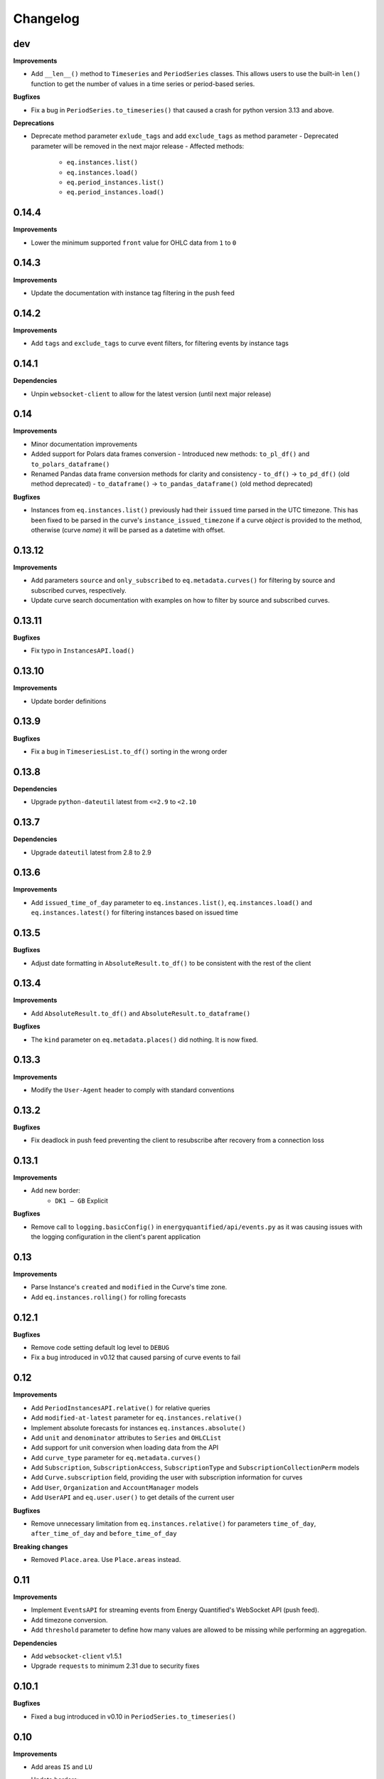 Changelog
=========

dev
---

**Improvements**

- Add ``__len__()`` method to ``Timeseries`` and ``PeriodSeries`` classes. This
  allows users to use the built-in ``len()`` function to get the number of
  values in a time series or period-based series.

**Bugfixes**

- Fix a bug in ``PeriodSeries.to_timeseries()`` that caused a crash for python
  version 3.13 and above.

**Deprecations**

- Deprecate method parameter ``exlude_tags`` and add ``exclude_tags`` as method parameter
  - Deprecated parameter will be removed in the next major release
  - Affected methods:
    - ``eq.instances.list()``
    - ``eq.instances.load()``
    - ``eq.period_instances.list()``
    - ``eq.period_instances.load()``


0.14.4
------

**Improvements**

- Lower the minimum supported ``front`` value for OHLC data from ``1`` to ``0``


0.14.3
------

**Improvements**

- Update the documentation with instance tag filtering in the push feed


0.14.2
------

**Improvements**

- Add ``tags`` and ``exclude_tags`` to curve event filters, for filtering
  events by instance tags


0.14.1
------

**Dependencies**

- Unpin ``websocket-client`` to allow for the latest version
  (until next major release)


0.14
----

**Improvements**

- Minor documentation improvements
- Added support for Polars data frames conversion
  - Introduced new methods: ``to_pl_df()`` and ``to_polars_dataframe()``
- Renamed Pandas data frame conversion methods for clarity and consistency
  - ``to_df()`` → ``to_pd_df()`` (old method deprecated)
  - ``to_dataframe()`` → ``to_pandas_dataframe()`` (old method deprecated)

**Bugfixes**

- Instances from ``eq.instances.list()`` previously had their ``issued`` time
  parsed in the UTC timezone. This has been fixed to be parsed in the curve's
  ``instance_issued_timezone`` if a curve *object* is provided to the method,
  otherwise (curve *name*) it will be parsed as a datetime with offset.


0.13.12
-------

**Improvements**

- Add parameters ``source`` and ``only_subscribed`` to ``eq.metadata.curves()``
  for filtering by source and subscribed curves, respectively.
- Update curve search documentation with examples on how to filter by source
  and subscribed curves.


0.13.11
-------

**Bugfixes**

- Fix typo in ``InstancesAPI.load()``


0.13.10
-------

**Improvements**

- Update border definitions


0.13.9
------

**Bugfixes**

- Fix a bug in ``TimeseriesList.to_df()`` sorting in the wrong order


0.13.8
------

**Dependencies**

- Upgrade ``python-dateutil`` latest from ``<=2.9`` to ``<2.10``


0.13.7
------

**Dependencies**

- Upgrade ``dateutil`` latest from 2.8 to 2.9


0.13.6
------

**Improvements**

- Add ``issued_time_of_day`` parameter to ``eq.instances.list()``,
  ``eq.instances.load()`` and ``eq.instances.latest()`` for filtering instances
  based on issued time


0.13.5
------

**Bugfixes**

- Adjust date formatting in ``AbsoluteResult.to_df()`` to be consistent with
  the rest of the client


0.13.4
------

**Improvements**

- Add ``AbsoluteResult.to_df()`` and ``AbsoluteResult.to_dataframe()``

**Bugfixes**

- The ``kind`` parameter on ``eq.metadata.places()`` did nothing. It is now fixed.


0.13.3
------

**Improvements**

- Modify the ``User-Agent`` header to comply with standard conventions


0.13.2
------

**Bugfixes**

- Fix deadlock in push feed preventing the client to resubscribe after recovery
  from a connection loss


0.13.1
------

**Improvements**

- Add new border:
   - ``DK1 – GB`` Explicit

**Bugfixes**

- Remove call to ``logging.basicConfig()`` in ``energyquantified/api/events.py``
  as it was causing issues with the logging configuration in the client's
  parent application


0.13
----

**Improvements**

- Parse Instance's ``created`` and ``modified`` in the Curve's time zone.
- Add ``eq.instances.rolling()`` for rolling forecasts


0.12.1
------

**Bugfixes**

- Remove code setting default log level to ``DEBUG``
- Fix a bug introduced in v0.12 that caused parsing of curve events to fail


0.12
----

**Improvements**

- Add ``PeriodInstancesAPI.relative()`` for relative queries
- Add ``modified-at-latest`` parameter for ``eq.instances.relative()``
- Implement absolute forecasts for instances ``eq.instances.absolute()``
- Add ``unit`` and ``denominator`` attributes to ``Series`` and ``OHLCList``
- Add support for unit conversion when loading data from the API
- Add ``curve_type`` parameter for ``eq.metadata.curves()``
- Add ``Subscription``, ``SubscriptionAccess``, ``SubscriptionType`` and
  ``SubscriptionCollectionPerm`` models
- Add ``Curve.subscription`` field, providing the user with subscription
  information for curves
- Add ``User``, ``Organization`` and ``AccountManager`` models
- Add ``UserAPI`` and ``eq.user.user()`` to get details of the current user

**Bugfixes**

- Remove unnecessary limitation from ``eq.instances.relative()`` for parameters
  ``time_of_day``, ``after_time_of_day`` and ``before_time_of_day``

**Breaking changes**

- Removed ``Place.area``. Use ``Place.areas`` instead.


0.11
----

**Improvements**

- Implement ``EventsAPI`` for streaming events from Energy Quantified's
  WebSocket API (push feed).
- Add timezone conversion.
- Add ``threshold`` parameter to define how many values are allowed to be
  missing while performing an aggregation.

**Dependencies**

- Add ``websocket-client`` v1.5.1
- Upgrade ``requests`` to minimum 2.31 due to security fixes


0.10.1
------

**Bugfixes**

- Fixed a bug introduced in v0.10 in ``PeriodSeries.to_timeseries()``


0.10
----

**Improvements**

- Add areas ``IS`` and ``LU``
- Update borders:
    - Set ``SI – HU`` and ``SI – HU`` as Flow-based
- Increase rate limits.
- Increase default request timeout.
- Add option to include ``proxies`` in ``EnergyQuantified`` and ``RealtoConnection``.
- Add support for using periods installed capacity instead of values when
  converting a ``PeriodSeries`` to a ``Timeseries`` or a ``DataFrame``.


**Bugfixes**

- Fixed an error where SRMC responses failed to parse empty lists in the response


0.9.1
-----

**Improvements**

- Improve ``Border.__hash__``, ``Border.__eq__`` and ``Border.__ne__`` methods
- Add new areas:
   - ``MA`` Morocco
   - ``LY`` Libya
   - ``DZ`` Algeria
- Add new border:
   - ``SI – HU`` Flow-based
- Borders that no longer has commercial capacity:
   - ``LV – RU``
   - ``FI – RU``
   - ``LT – RU_KGD``
- Borders that have changed to flow-based:
   - ``AT – SI``
   - ``HR – HU``
   - ``CZ – DE``
   - ``CZ – PL``
   - ``HU – SK``
   - ``PL – SK``
   - ``PL – DE``
   - ``CZ – SK``
   - ``HU – RO``
- Border updated to flowed-based and explicit:
   - ``SI – HR``


0.9
---

**Bugfixes**

- When invoking ``timeseries.to_dataframe(single_level_header=True)`` the
  resulting column index was still a ``MultiIndex`` but with a single level.
  Now the resulting column index is a normal ``Index`` type.


0.8.1
-----

**Dependencies**

- ``requests``: Use the latest v2.x available, as requests is very stable library.
- ``python-dateutil``: Use the latest v2.8.x available.


0.8
---

**Improvements**

- Add ``eq.metadata.curve()`` which returns a Curve object for the corresponding
  curve name.
- Add a section in the metadata documentation on the ``eq.metadata.curve()`` method.
- Add ``eq.metadata.curves()`` and ``eq.metadata.curve()`` to reference page in
  the documentation.
- Add ``Area.short_tag`` which is a shorter tag than ``Area.tag``. It is typically
  used for TSO areas. Example: The area with tag ``DE-Amprion`` has the short
  tag ``Amprion``.
- Changes in capacity allocation for these borders:
   - AT-CZ Implicit only
   - AT-HU Implicit only
   - NO2-GB Implicit
- Add borders:
   - RS-XK Explicit
   - TR-GE Explicit


0.7.1
-----

More gas data preparations.

**Improvements**

- Add ``Place.areas`` (list of areas), as some places (i.e. gas interconnectors)
  are places on borders and should be listed for both areas.
- Add three new place types: ``PlaceType.GAS_STORAGE``,
  ``PlaceType.GAS_LNG_TERMINAL`` and ``PlaceType.GAS_INTERCONNECTOR``
- Add ``Curve.commodity`` (str) which is either ``Power``, ``Gas``, ``Coal``,
  ``Oil``, ``Carbon`` or ``None`` at this time.
- Add a ``commodity`` filter for ``eq.metadata.curves()``.

**Deprecations**

- Add ``Place.area`` is deprecated and will eventually be replaced by
  ``Place.areas``. It will be removed in a future release.


0.7
---

Implementing Acer's non-standard Gas Day timezone.

**Improvements**

- Define new timezone in ``pytz`` called ``Europe/Gas_Day``. It follows
  Acer's Gas Day, which is from 06:00 – 06:00 in CET/CEST. This timezone is
  used for the natural gas market in the European Union. Import it with
  ``from energyquantified.time import GAS_DAY``, or look it up in ``pytz``
  like so: ``pytz.timezone("Europe/Gas_Day")``.

**Bugfixes**

- When invoking ``timeseries.to_dataframe(name="foo", single_level_header=True)``,
  the resulting column header in pandas' DataFrame no longer includes the
  instance identifier. However, the ensemble/scenario name is still appended
  at the end.


0.6.3
-----

**Improvements**

- Increase rate limits.

**Bugfixes**

- Set ``has_instances = True`` in ``CurveType.INSTANCE_PERIOD`` (was ``False``).


0.6.2
-----

**Improvements**

- Add new area Kosovo (``Area.XK``) with these borders:
   - XK–AL Explicit
   - XK–ME Explicit
   - XK–MK Explicit
- Add new border:
   - NO2–GB Explicit
- Changes in capacity allocation for these borders:
   - IT-Sud–GR Implict and Explicit
   - BG–GR Implict and Explicit
   - PL–DE Implict and Explicit
   - PL–SK Implict and Explicit
   - PL–CZ Implict and Explicit
   - DE–CZ Implict and Explicit
   - AT–CZ Implict
   - AT–HU Implict
   - GB–FR Explicit
   - GB–BE Explicit
   - GB–NL Explicit
- Remove border:
   - RS–AL


0.6.1
-----

**Improvements**

- Add ``ContractPeriod.WEEKEND`` for OHLC data.

**Bugfixes**

- Fix crashes in ``Border.__str__`` and ``Border.__repr__`` due to missing
  implementations of ``__lt__`` and ``__gt__`` in class ``Allocation``
  (thanks to stanton119).


0.6
---

A release with lots of small improvements.

**Improvements**

- Add borders and parent-child relationships for the Italian price zone
  Calabria. The price zone has been in the client for a while, but haven't
  placed in the exchange neighbour list for the other price zones in Italy
  until now.
- Add the new parameter ``single_level_header`` to all ``to_dataframe()``
  methods. By default, the ``to_dataframe()``-method will create
  ``pandas.DataFrame`` objects with three column headers. When
  ``single_level_header=True``, the client will merge all three levels into
  one header. The parameter defaults to ``False`` (to not break the old
  behaviour).
- Remove the parameter ``hhv_to_lhv`` for all SRMC API operations.
- Add a new class ``RealtoConnection``. This class is a drop-in replacement
  for the ``EnergyQuantified``-class. It lets Realto users connect to
  the Energy Quantified's API on Realto's marketplace.
- Update the documentation on how to authenticate for Realto users.
- Add a quickstart chapter for Realto users.
- Add a section in the pandas documentation on the effects of setting the
  ``single_level_header`` parameter to ``True`` in ``to_dataframe()``.
- Add documentation on the ``fill`` parameter in
  ``eq.ohlc.load_delivery_as_timeseries()`` and
  ``eq.ohlc.load_front_as_timeseries()``.
- Other minor improvements in the documentation.

**Breaking change**

- Remove the HHV-to-LHV option for gas in the SRMC API.

**Bugfixes**

- Slashes (/) weren't escaped in curve names in the URL. While this didn't
  cause issues for Energy Quantified's API, it caused an issue while
  integrating the client with Realto's marketplace.

**Dependencies**

- Upgrade ``requests`` to v2.25.1.


0.5
---

Introducing support for short-run marginal cost (SRMC) calculations from
OHLC data.

**Improvements**

- Add ``OhlcAPI#latest_as_periods()`` method for generating a "forward curve"
  from all closing prices in a market.
- Add ``fill`` parameter to ``OhlcAPI#load_front_as_timeseries()`` and
  ``OhlcAPI#load_front_as_timeseries()``.
- Add ``SRMC`` and ``SRMCOptions`` data classes.
- Implement the SRMC API: ``load_front()``, ``load_delivery()``,
  ``load_front_as_timeseries()``, ``load_delivery_as_timeseries()``,
  ``latest()``, and ``latest_as_periods()``.
- Add section in the OHLC documentation on how to load "forward curves".
- Add new chapter on SRMC in the documentation.

**Bugfixes**

- Fix a crash in the ``Contract`` JSON parser that occured only for SRMC
  operations.

**Dependencies**

- Upgrade ``requests`` to v2.25.0.


0.4.2
-----

**Improvements**

- Update border configurations (such as the AELGrO cable between Belgium
  and Germany, for instance).

**Bugfixes**

- Add missing area (SEM).


0.4.1
-----

**Bugfixes**

- Fix a crash in ``TimeseriesList#to_dataframe()``.


0.4
---

Improve pandas integration with more utility methods.

**Improvements**

- ``Page`` objects are now immutable (for curve and place search responses).
- Add ``Series.set_name()`` to let users set a custom name for time series'
  and period-based series'.
- Add ``TimeseriesList`` with a ``to_dataframe()`` method for converting a list
  of time series to a pandas data frame. It subclasses Python's built-in list
  and overrides its methods with extra validations.
- Add ``PeriodseriesList``. Similar to ``TimeseriesList``, it subclasses
  Python's list. It has two methods: (1) ``to_timeseries()`` which converts
  this list to a ``TimeseriesList``, and (2) ``to_dataframe(frequency)`` which
  converts this list to a data frame.
- Add ``Periodseries#to_dataframe(frequency)``. Previously, you would have to
  first convert the period-based series to a time series and then call
  ``to_dataframe``.
- Update headers in pandas data frames.
- Add ``OHLCList#to_dataframe()`` for converting OHLC data to a data frame.
- Update documentation where applicable with a short description on how to
  convert time series, period-based series and OHLC data to data frames.
- Add own chapter on how to convert data to ``pandas.DataFrame``.
- Add own chapter on packages and where to find the different classes and
  enumerators.

**Breaking change**

With better pandas integration, we changed column headers for data frames. As
of v0.4, data frames have three column header levels for time series data:

 1. Curve name
 2. Instance or contract
 3. Scenario (ensemble)

We did this to better describe the data when converted from time series' to
pandas data frames. Refer to the chapter on pandas integration for more
details.


0.3
---

Introducing support for OHLC data (open, high, low, close).

**Improvements**

- Implement operations in the OHLC API: ``load()``, ``latest()``.
  ``load_delivery_as_timeseries()``, and ``load_front_as_timeseries()``
- Add data and metadata classes for OHLC: ``OHLCField``, ``ContractPeriod``,
  ``Product``, ``OHLC``, ``OHLCList``, and ``Contract``.
- Add member ``Series#contract``, which is a reference to a set by the
  ``load_*_as_timeseries()``-operations.
- Add documentation for OHLC.
- Add new curve data type: ``DataType.SCENARIO``.

**Bugfixes**

- Fix runtime error in ``Series#name()`` (``Series`` is superclass of
  ``Timeseries`` and ``Periodseries``).
- ``ValidationError`` exceptions occuring on the server-side didn't include
  which parameter that failed due to a bug in the JSON error message parser.


0.2
---

A small release with two improvements.

**Improvements**

- Add ``Periodseries#print()`` method.
- Increase 1-10 days-ahead constraints for relative queries to 0-10000.


0.1
---

The first public release of Energy Quantified's Python client. *Woho!*

**Improvements**

- Add utilities for working with date-times, frequencies, timezones and
  resolutions.
- Add metadata classes for areas, curves, instances, places and more.
- Add classes for time series and period-based series.
- Add wrapper around requests with rate-limiting, auto-retry on failure
  and authentication.
- Implement APIs for metadata, timeseries, instances, periods and
  period-instances.
- Add support for timeseries-to-pandas conversion.
- Add meaningful exceptions.
- Add a few examples to the git repo.
- Write tons of documentation.

**Dependencies**

- Add ``pytz``, ``tzlocal``, ``python-dateutil``, ``requests``.
- Not adding ``pandas``, as it is optional.

**Bugfixes**

- (None in this release, but probably introduced some!)

